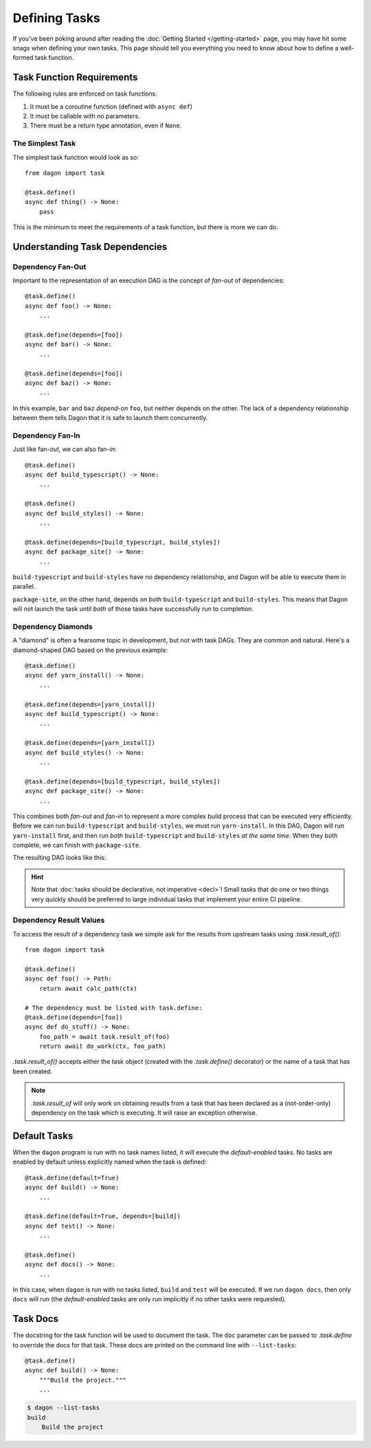 Defining Tasks
##############

If you've been poking around after reading the
:doc:`Getting Started </getting-started>` page, you may have hit some snags when
defining your own tasks. This page should tell you everything you need to know
about how to define a well-formed task function.


Task Function Requirements
**************************

The following rules are enforced on task functions:

#. It must be a coroutine function (defined with ``async def``)
#. It must be callable with no parameters.
#. There must be a return type annotation, even if ``None``.


The Simplest Task
=================

The simplest task function would look as so::

    from dagon import task

    @task.define()
    async def thing() -> None:
        pass

This is the minimum to meet the requirements of a task function, but there is
more we can do.

.. seealso::

    Dagon comes with a collection of ready-made utility APIs that you can use
    within a task function. See :doc:`high-level`.


Understanding Task Dependencies
*******************************


Dependency Fan-Out
==================

Important to the representation of an execution DAG is the concept of *fan-out*
of dependencies::

    @task.define()
    async def foo() -> None:
        ...

    @task.define(depends=[foo])
    async def bar() -> None:
        ...

    @task.define(depends=[foo])
    async def baz() -> None:
        ...

In this example, ``bar`` and ``baz`` *depend-on* ``foo``, but neither depends
on the other. The lack of a dependency relationship between them tells Dagon
that it is safe to launch them concurrently.


Dependency Fan-In
=================

Just like fan-*out*, we can also fan-*in*::

    @task.define()
    async def build_typescript() -> None:
        ...

    @task.define()
    async def build_styles() -> None:
        ...

    @task.define(depends=[build_typescript, build_styles])
    async def package_site() -> None:
        ...

``build-typescript`` and ``build-styles`` have no dependency relationship, and
Dagon will be able to execute them in parallel.

``package-site``, on the other hand, depends on *both* ``build-typescript`` and
``build-styles``. This means that Dagon will not launch the task until *both* of
those tasks have successfully run to completion.


Dependency Diamonds
===================

A "diamond" is often a fearsome topic in development, but not with task DAGs.
They are common and natural. Here's a diamond-shaped DAG based on the previous
example::

    @task.define()
    async def yarn_install() -> None:
        ...

    @task.define(depends=[yarn_install])
    async def build_typescript() -> None:
        ...

    @task.define(depends=[yarn_install])
    async def build_styles() -> None:
        ...

    @task.define(depends=[build_typescript, build_styles])
    async def package_site() -> None:
        ...

This combines both *fan-out* and *fan-in* to represent a more complex build
process that can be executed very efficiently. Before we can run
``build-typescript`` and ``build-styles``, we must run ``yarn-install``. In this
DAG, Dagon will run ``yarn-install`` first, and then run *both*
``build-typescript`` and ``build-styles`` *at the same time*. When they both
complete, we can finish with ``package-site``.

The resulting DAG looks like this:

.. image:: /diamond.png
    :alt: Diamond Graph


.. hint::

    Note that :doc:`tasks should be declarative, not imperative <decl>`! Small
    tasks that do one or two things very quickly should be preferred to large
    individual tasks that implement your entire CI pipeline.


Dependency Result Values
========================

To access the result of a dependency task we simple ask for the results from
upstream tasks using `.task.result_of()`::

    from dagon import task

    @task.define()
    async def foo() -> Path:
        return await calc_path(ctx)

    # The dependency must be listed with task.define:
    @task.define(depends=[foo])
    async def do_stuff() -> None:
        foo_path = await task.result_of(foo)
        return await do_work(ctx, foo_path)

`.task.result_of()` accepts either the task object (created with the
`.task.define()` decorator) or the name of a task that has been created.

.. note::
    `.task.result_of` will only work on obtaining results from a task that has
    been declared as a (not-order-only) dependency on the task which is
    executing. It will raise an exception otherwise.


Default Tasks
*************

When the ``dagon`` program is run with no task names listed, it will execute the
*default-enabled* tasks. No tasks are enabled by default unless explicitly named
when the task is defined::

    @task.define(default=True)
    async def build() -> None:
        ...

    @task.define(default=True, depends=[build])
    async def test() -> None:
        ...

    @task.define()
    async def docs() -> None:
        ...

In this case, when ``dagon`` is run with no tasks listed, ``build`` and ``test``
will be executed. If we run ``dagon docs``, then only ``docs`` will run (the
*default-enabled* tasks are only run implicitly if no other tasks were
requested).


Task Docs
*********

The docstring for the task function will be used to document the task. The
``doc`` parameter can be passed to `.task.define` to override the docs for that
task. These docs are printed on the command line with ``--list-tasks``::

    @task.define()
    async def build() -> None:
        """Build the project."""
        ...

.. code-block:: bash

    $ dagon --list-tasks
    build
        Build the project

